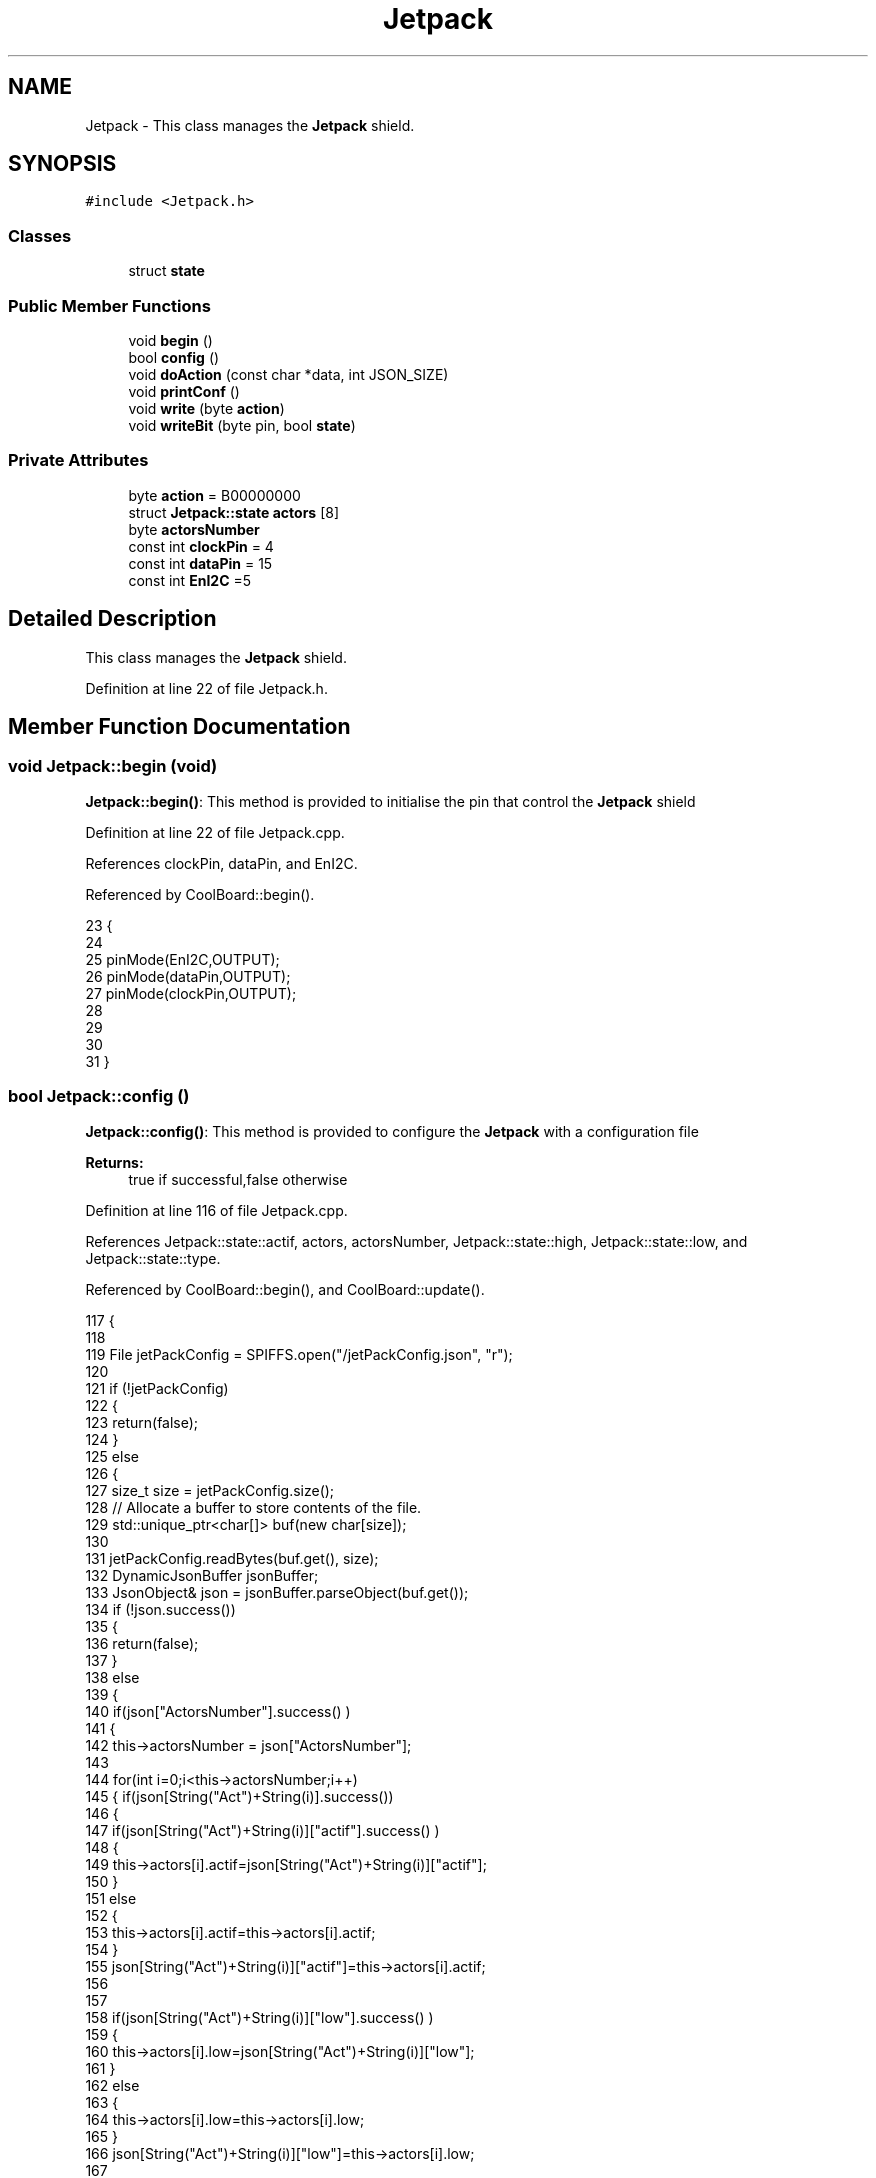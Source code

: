 .TH "Jetpack" 3 "Wed Jun 28 2017" "CoolAPI" \" -*- nroff -*-
.ad l
.nh
.SH NAME
Jetpack \- This class manages the \fBJetpack\fP shield\&.  

.SH SYNOPSIS
.br
.PP
.PP
\fC#include <Jetpack\&.h>\fP
.SS "Classes"

.in +1c
.ti -1c
.RI "struct \fBstate\fP"
.br
.in -1c
.SS "Public Member Functions"

.in +1c
.ti -1c
.RI "void \fBbegin\fP ()"
.br
.ti -1c
.RI "bool \fBconfig\fP ()"
.br
.ti -1c
.RI "void \fBdoAction\fP (const char *data, int JSON_SIZE)"
.br
.ti -1c
.RI "void \fBprintConf\fP ()"
.br
.ti -1c
.RI "void \fBwrite\fP (byte \fBaction\fP)"
.br
.ti -1c
.RI "void \fBwriteBit\fP (byte pin, bool \fBstate\fP)"
.br
.in -1c
.SS "Private Attributes"

.in +1c
.ti -1c
.RI "byte \fBaction\fP = B00000000"
.br
.ti -1c
.RI "struct \fBJetpack::state\fP \fBactors\fP [8]"
.br
.ti -1c
.RI "byte \fBactorsNumber\fP"
.br
.ti -1c
.RI "const int \fBclockPin\fP = 4"
.br
.ti -1c
.RI "const int \fBdataPin\fP = 15"
.br
.ti -1c
.RI "const int \fBEnI2C\fP =5"
.br
.in -1c
.SH "Detailed Description"
.PP 
This class manages the \fBJetpack\fP shield\&. 
.PP
Definition at line 22 of file Jetpack\&.h\&.
.SH "Member Function Documentation"
.PP 
.SS "void Jetpack::begin (void)"
\fBJetpack::begin()\fP: This method is provided to initialise the pin that control the \fBJetpack\fP shield 
.PP
Definition at line 22 of file Jetpack\&.cpp\&.
.PP
References clockPin, dataPin, and EnI2C\&.
.PP
Referenced by CoolBoard::begin()\&.
.PP
.nf
23  { 
24 
25     pinMode(EnI2C,OUTPUT);
26     pinMode(dataPin,OUTPUT);
27     pinMode(clockPin,OUTPUT);
28 
29 
30 
31  }
.fi
.SS "bool Jetpack::config ()"
\fBJetpack::config()\fP: This method is provided to configure the \fBJetpack\fP with a configuration file
.PP
\fBReturns:\fP
.RS 4
true if successful,false otherwise 
.RE
.PP

.PP
Definition at line 116 of file Jetpack\&.cpp\&.
.PP
References Jetpack::state::actif, actors, actorsNumber, Jetpack::state::high, Jetpack::state::low, and Jetpack::state::type\&.
.PP
Referenced by CoolBoard::begin(), and CoolBoard::update()\&.
.PP
.nf
117 {
118 
119     File jetPackConfig = SPIFFS\&.open("/jetPackConfig\&.json", "r");
120 
121     if (!jetPackConfig) 
122     {
123         return(false);
124     }
125     else
126     {
127         size_t size = jetPackConfig\&.size();
128         // Allocate a buffer to store contents of the file\&.
129         std::unique_ptr<char[]> buf(new char[size]);
130 
131         jetPackConfig\&.readBytes(buf\&.get(), size);
132         DynamicJsonBuffer jsonBuffer;
133         JsonObject& json = jsonBuffer\&.parseObject(buf\&.get());
134         if (!json\&.success()) 
135         {
136               return(false);
137         } 
138         else
139         {     
140             if(json["ActorsNumber"]\&.success() )
141             {
142                 this->actorsNumber = json["ActorsNumber"]; 
143             
144                 for(int i=0;i<this->actorsNumber;i++)
145                 {   if(json[String("Act")+String(i)]\&.success())
146                     {
147                         if(json[String("Act")+String(i)]["actif"]\&.success() )
148                         {
149                             this->actors[i]\&.actif=json[String("Act")+String(i)]["actif"];
150                         }
151                         else
152                         {
153                             this->actors[i]\&.actif=this->actors[i]\&.actif;
154                         }
155                         json[String("Act")+String(i)]["actif"]=this->actors[i]\&.actif;
156 
157 
158                         if(json[String("Act")+String(i)]["low"]\&.success() )
159                         {                   
160                             this->actors[i]\&.low=json[String("Act")+String(i)]["low"];
161                         }
162                         else
163                         {
164                             this->actors[i]\&.low=this->actors[i]\&.low;                  
165                         }
166                         json[String("Act")+String(i)]["low"]=this->actors[i]\&.low;
167     
168                     
169                         if(json[String("Act")+String(i)]["high"]\&.success() )
170                         {               
171                             this->actors[i]\&.high=json[String("Act")+String(i)]["high"];
172                         }
173                         else
174                         {
175                             this->actors[i]\&.high=this->actors[i]\&.high;
176                         }
177                         json[String("Act")+String(i)]["high"]=this->actors[i]\&.high;
178 
179                     
180                         if(json[String("Act")+String(i)]["type"]\&.success() )
181                         {               
182                             this->actors[i]\&.type=json[String("Act")+String(i)]["type"]; 
183                         }
184                         else
185                         {
186                             this->actors[i]\&.type=this->actors[i]\&.type;
187                         }
188                         json[String("Act")+String(i)]["type"]=this->actors[i]\&.type;  
189 
190                     }
191                     else
192                     {
193                         this->actors[i]=this->actors[i];
194                     }
195                     
196                     //json[String("Act")+String(i)]=this->actors[i];
197                 }
198             }
199             else
200             {
201                 this->actorsNumber=this->actorsNumber;
202             }
203             json["actorsNumber"]=this->actorsNumber;
204             
205             return(true); 
206         }
207     }   
208     
209 
210 }
.fi
.SS "void Jetpack::doAction (const char * data, int JSON_SIZE)"
Jetpack::doAction(sensor data, sensor data size): This method is provided to automate the \fBJetpack\fP\&. exemple: initial state: current Temperature = 23 °C actors[0]\&.actif=1 actors[0]\&.low=25 °C actors[0]\&.high=30 °C actors[0]\&.type='Temperature'
.PP
condition verified: root['Temperature']<actors[0]\&.low
.PP
action: invert the state of actors[0]: bitWrite( action,0,!( bitRead ( action,0 ) ) ) write(action) 
.PP
Definition at line 89 of file Jetpack\&.cpp\&.
.PP
References action, actors, and write()\&.
.PP
Referenced by CoolBoard::offLineMode(), and CoolBoard::onLineMode()\&.
.PP
.nf
90 {
91     DynamicJsonBuffer jsonBuffer(JSON_SIZE);
92     JsonObject& root = jsonBuffer\&.parseObject(data);
93     
94     //invert the current action state for each actor
95     //if the value is outside the limits
96     for(int i=0;i<8;i++)
97     {
98         if(this->actors[i]\&.actif==1)
99         {
100             if( ((root[this->actors[i]\&.type])>(this->actors[i]\&.high)) || ((root[ this->actors[i]\&.type ])<(this->actors[i]\&.low)) )   
101             {   
102             bitWrite(this->action , i , !(bitRead(this->action, i ) ) );    
103             }
104         }
105     }
106     this->write(this->action);
107 }
.fi
.SS "void Jetpack::printConf ()"
\fBJetpack::printConf()\fP: This method is provided to print the configuration to the Serial Monitor 
.PP
Definition at line 218 of file Jetpack\&.cpp\&.
.PP
References actors, and actorsNumber\&.
.PP
Referenced by CoolBoard::begin()\&.
.PP
.nf
219 {
220     Serial\&.println("Jetpack Config ");
221     Serial\&.println(this->actorsNumber); 
222         for(int i=0;i<this->actorsNumber;i++)
223     {
224     Serial\&.println(this->actors[0]\&.actif);
225     Serial\&.println(this->actors[0]\&.low);
226     Serial\&.println(this->actors[0]\&.high);
227     Serial\&.println(this->actors[0]\&.type); 
228     }
229 }
.fi
.SS "void Jetpack::write (byte action)"
Jetpack::write(action): This method is provided to write the given action to the entire \fBJetpack\fP action is a Byte (8 bits ), each bit goes to an output\&. MSBFirst 
.PP
Definition at line 42 of file Jetpack\&.cpp\&.
.PP
References action, clockPin, dataPin, and EnI2C\&.
.PP
Referenced by doAction()\&.
.PP
.nf
43 {
44     this->action=action;
45 
46     digitalWrite(EnI2C, LOW);
47     
48     shiftOut(dataPin, clockPin, MSBFIRST, this->action);
49 
50     digitalWrite(EnI2C, HIGH);
51 }   
.fi
.SS "void Jetpack::writeBit (byte pin, bool state)"
Jetpack::writeBit(pin,state): This method is provided to write the given state to the given pin 
.PP
Definition at line 58 of file Jetpack\&.cpp\&.
.PP
References action, clockPin, dataPin, and EnI2C\&.
.PP
.nf
59 {
60 
61     bitWrite(this->action, pin, state);
62     digitalWrite(EnI2C, LOW);
63     
64     shiftOut(dataPin, clockPin, MSBFIRST, this->action);
65 
66     digitalWrite(EnI2C, HIGH);
67 
68 }
.fi
.SH "Member Data Documentation"
.PP 
.SS "byte Jetpack::action = B00000000\fC [private]\fP"

.PP
Definition at line 40 of file Jetpack\&.h\&.
.PP
Referenced by doAction(), write(), and writeBit()\&.
.SS "struct \fBJetpack::state\fP Jetpack::actors[8]\fC [private]\fP"

.PP
Referenced by config(), doAction(), and printConf()\&.
.SS "byte Jetpack::actorsNumber\fC [private]\fP"

.PP
Definition at line 41 of file Jetpack\&.h\&.
.PP
Referenced by config(), and printConf()\&.
.SS "const int Jetpack::clockPin = 4\fC [private]\fP"

.PP
Definition at line 51 of file Jetpack\&.h\&.
.PP
Referenced by begin(), write(), and writeBit()\&.
.SS "const int Jetpack::dataPin = 15\fC [private]\fP"

.PP
Definition at line 52 of file Jetpack\&.h\&.
.PP
Referenced by begin(), write(), and writeBit()\&.
.SS "const int Jetpack::EnI2C =5\fC [private]\fP"

.PP
Definition at line 53 of file Jetpack\&.h\&.
.PP
Referenced by begin(), write(), and writeBit()\&.

.SH "Author"
.PP 
Generated automatically by Doxygen for CoolAPI from the source code\&.
